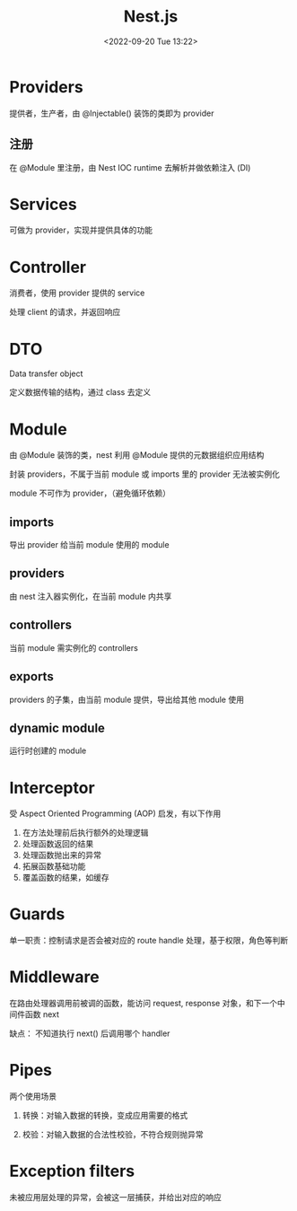 #+TITLE: Nest.js
#+DATE:<2022-09-20 Tue 13:22>
#+FILETAGS: node

* Providers

提供者，生产者，由 @Injectable() 装饰的类即为 provider

** 注册

在 @Module 里注册，由 Nest IOC runtime 去解析并做依赖注入 (DI)

* Services

可做为 provider，实现并提供具体的功能

* Controller

 消费者，使用 provider 提供的 service

 处理 client 的请求，并返回响应

* DTO

Data transfer object

定义数据传输的结构，通过 class 去定义

* Module

由 @Module 装饰的类，nest 利用 @Module 提供的元数据组织应用结构

封装 providers，不属于当前 module 或 imports 里的 provider 无法被实例化

module 不可作为 provider，（避免循环依赖）

** imports

导出 provider 给当前 module 使用的 module

** providers

由 nest 注入器实例化，在当前 module 内共享

** controllers

当前 module 需实例化的 controllers

** exports

providers 的子集，由当前 module 提供，导出给其他 module 使用

** dynamic module

运行时创建的 module

* Interceptor

受 Aspect Oriented Programming (AOP) 启发，有以下作用

1. 在方法处理前后执行额外的处理逻辑
2. 处理函数返回的结果
3. 处理函数抛出来的异常
4. 拓展函数基础功能
5. 覆盖函数的结果，如缓存


* Guards

单一职责：控制请求是否会被对应的 route handle 处理，基于权限，角色等判断

* Middleware

在路由处理器调用前被调的函数，能访问 request, response 对象，和下一个中间件函数 next

缺点： 不知道执行 next() 后调用哪个 handler

* Pipes

两个使用场景

1. 转换：对输入数据的转换，变成应用需要的格式

2. 校验：对输入数据的合法性校验，不符合规则抛异常

* Exception filters

未被应用层处理的异常，会被这一层捕获，并给出对应的响应
